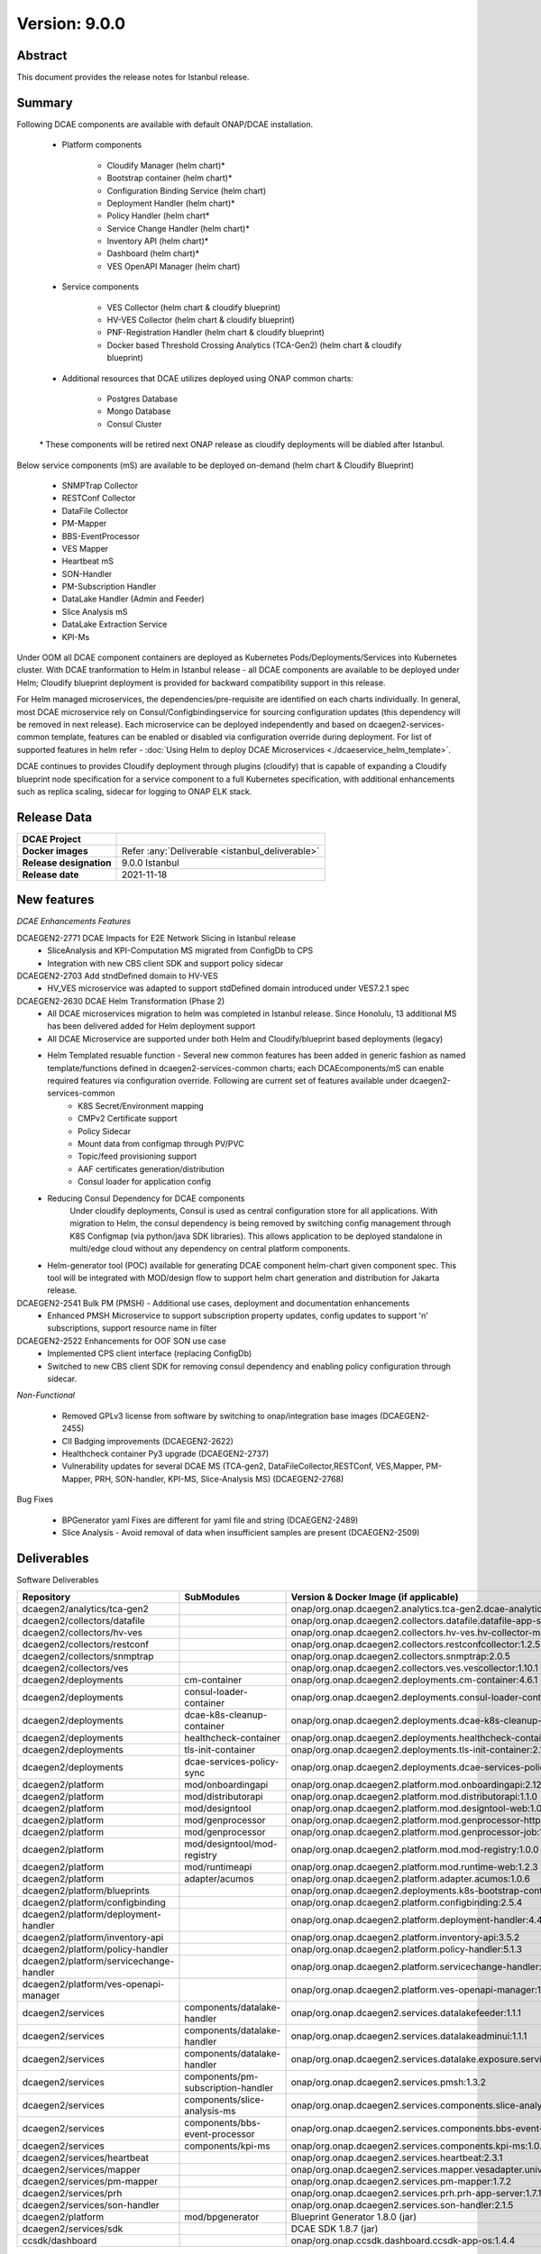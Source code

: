 .. This work is licensed under a Creative Commons Attribution 4.0 International License.
.. http://creativecommons.org/licenses/by/4.0

..      ==========================
..      * * *    ISTANBUL    * * *
..      ==========================


Version: 9.0.0
==============


Abstract
--------

This document provides the release notes for Istanbul release.

Summary
-------

Following DCAE components are available with default ONAP/DCAE installation.

    - Platform components

        - Cloudify Manager (helm chart)*
        - Bootstrap container (helm chart)*
        - Configuration Binding Service (helm chart)
        - Deployment Handler (helm chart)*
        - Policy Handler (helm chart*
        - Service Change Handler (helm chart)*
        - Inventory API (helm chart)*
        - Dashboard (helm chart)*
        - VES OpenAPI Manager (helm chart)

    - Service components

        - VES Collector (helm chart  & cloudify blueprint)
        - HV-VES Collector (helm chart  & cloudify blueprint)
        - PNF-Registration Handler  (helm chart  & cloudify blueprint)
        - Docker based Threshold Crossing Analytics (TCA-Gen2) (helm chart  & cloudify blueprint)

    - Additional resources that DCAE utilizes deployed using ONAP common charts:

        - Postgres Database
        - Mongo Database
        - Consul Cluster

    \*  These components will be retired next ONAP release as cloudify deployments will be diabled after Istanbul.


Below service components (mS) are available to be deployed on-demand (helm chart & Cloudify Blueprint)

 	- SNMPTrap Collector
 	- RESTConf Collector
 	- DataFile Collector
 	- PM-Mapper
 	- BBS-EventProcessor
 	- VES Mapper
 	- Heartbeat mS
 	- SON-Handler
 	- PM-Subscription Handler
 	- DataLake Handler (Admin and Feeder)
 	- Slice Analysis mS
 	- DataLake Extraction Service
 	- KPI-Ms


Under OOM all DCAE component containers are deployed as Kubernetes Pods/Deployments/Services into Kubernetes cluster.
With DCAE tranformation to Helm in Istanbul release - all DCAE components are available to be deployed under Helm; Cloudify blueprint deployment is provided for backward compatibility support in this release.

For Helm managed microservices, the dependencies/pre-requisite are identified on each charts individually. In general, most DCAE microservice rely on Consul/Configbindingservice for sourcing configuration updates (this dependency will be removed in next release). Each microservice can be deployed independently and based on dcaegen2-services-common template, features can be enabled or disabled via configuration override during deployment. For list of supported features in helm refer - :doc:`Using Helm to deploy DCAE Microservices <./dcaeservice_helm_template>`.

DCAE continues to provides Cloudify deployment through plugins (cloudify) that is capable of expanding a Cloudify blueprint node specification for a service component to a full Kubernetes specification, with additional enhancements such as replica scaling, sidecar for logging to ONAP ELK stack.


Release Data
------------

+--------------------------------------+--------------------------------------------------------+
| **DCAE Project**                     |                                                        |
|                                      |                                                        |
+--------------------------------------+--------------------------------------------------------+
| **Docker images**                    | Refer :any:`Deliverable <istanbul_deliverable>`        |
|                                      |                                                        |
+--------------------------------------+--------------------------------------------------------+
| **Release designation**              | 9.0.0 Istanbul                                         |
|                                      |                                                        |
+--------------------------------------+--------------------------------------------------------+
| **Release date**                     | 2021-11-18                                             |
|                                      |                                                        |
+--------------------------------------+--------------------------------------------------------+


New features
------------

*DCAE Enhancements Features*

DCAEGEN2-2771 DCAE Impacts for E2E Network Slicing in Istanbul release
    - SliceAnalysis and KPI-Computation MS migrated from ConfigDb to CPS
    - Integration with new CBS client SDK and support policy sidecar

DCAEGEN2-2703 Add stndDefined domain to HV-VES
    - HV_VES microservice was adapted to support stdDefined domain introduced under VES7.2.1 spec

DCAEGEN2-2630 DCAE Helm Transformation (Phase 2)
    - All DCAE microservices migration to helm was completed in Istanbul release. Since Honolulu, 13 additional MS has been delivered added for Helm deployment support
    - All DCAE Microservice are supported under both Helm and Cloudify/blueprint based deployments (legacy)
    - Helm Templated resuable function - Several new common features has been added in generic fashion as named template/functions defined in dcaegen2-services-common charts; each DCAEcomponents/mS can enable required features via configuration override. Following are current set of features available under dcaegen2-services-common
            - K8S Secret/Environment mapping
            - CMPv2 Certificate support
            - Policy Sidecar
            - Mount data from configmap through PV/PVC
            - Topic/feed provisioning support
            - AAF certificates generation/distribution
            - Consul loader for application config

    - Reducing Consul Dependency for DCAE components
         Under cloudify deployments, Consul is used as central configuration store for all applications. With migration to Helm, the consul dependency is being removed by switching config management through K8S Configmap (via python/java SDK libraries). This allows application to be deployed standalone in multi/edge cloud without any dependency on central platform components.

    - Helm-generator tool (POC) available for generating DCAE component helm-chart given component spec. This tool will be integrated with MOD/design flow to support helm chart generation and distribution for Jakarta release.

DCAEGEN2-2541 Bulk PM (PMSH) - Additional use cases, deployment and documentation enhancements
    - Enhanced PMSH Microservice to support subscription property updates, config updates to support 'n' subscriptions, support resource name in filter

DCAEGEN2-2522 Enhancements for OOF SON use case
    - Implemented CPS client interface (replacing ConfigDb)
    - Switched to new CBS client SDK for removing consul dependency and enabling policy configuration through sidecar.

*Non-Functional*

   - Removed GPLv3 license from software by switching to onap/integration base images (DCAEGEN2-2455)
   - CII Badging improvements (DCAEGEN2-2622)
   - Healthcheck container Py3 upgrade  (DCAEGEN2-2737)
   - Vulnerability updates for several DCAE MS (TCA-gen2, DataFileCollector,RESTConf, VES,Mapper, PM-Mapper, PRH, SON-handler, KPI-MS, Slice-Analysis MS) (DCAEGEN2-2768)


Bug Fixes

   - BPGenerator yaml Fixes are different for yaml file and string (DCAEGEN2-2489)
   - Slice Analysis - Avoid removal of data when insufficient samples are present (DCAEGEN2-2509)


.. _istanbul_deliverable:

Deliverables
------------

Software Deliverables

.. csv-table::
   :header: "Repository", "SubModules", "Version & Docker Image (if applicable)"
   :widths: auto

   "dcaegen2/analytics/tca-gen2", "", "onap/org.onap.dcaegen2.analytics.tca-gen2.dcae-analytics-tca-web:1.3.1"
   "dcaegen2/collectors/datafile", "", "onap/org.onap.dcaegen2.collectors.datafile.datafile-app-server:1.6.1"
   "dcaegen2/collectors/hv-ves", "", "onap/org.onap.dcaegen2.collectors.hv-ves.hv-collector-main:1.9.1"
   "dcaegen2/collectors/restconf", "", "onap/org.onap.dcaegen2.collectors.restconfcollector:1.2.5"
   "dcaegen2/collectors/snmptrap", "", "onap/org.onap.dcaegen2.collectors.snmptrap:2.0.5"
   "dcaegen2/collectors/ves", "", "onap/org.onap.dcaegen2.collectors.ves.vescollector:1.10.1"
   "dcaegen2/deployments", "cm-container", "onap/org.onap.dcaegen2.deployments.cm-container:4.6.1"
   "dcaegen2/deployments", "consul-loader-container", "onap/org.onap.dcaegen2.deployments.consul-loader-container:1.1.1"
   "dcaegen2/deployments", "dcae-k8s-cleanup-container", "onap/org.onap.dcaegen2.deployments.dcae-k8s-cleanup-container:1.0.0"
   "dcaegen2/deployments", "healthcheck-container", "onap/org.onap.dcaegen2.deployments.healthcheck-container:2.2.0"
   "dcaegen2/deployments", "tls-init-container", "onap/org.onap.dcaegen2.deployments.tls-init-container:2.1.0"
   "dcaegen2/deployments", "dcae-services-policy-sync", "onap/org.onap.dcaegen2.deployments.dcae-services-policy-sync:1.0.1"
   "dcaegen2/platform", "mod/onboardingapi", "onap/org.onap.dcaegen2.platform.mod.onboardingapi:2.12.5"
   "dcaegen2/platform", "mod/distributorapi", "onap/org.onap.dcaegen2.platform.mod.distributorapi:1.1.0"
   "dcaegen2/platform", "mod/designtool", "onap/org.onap.dcaegen2.platform.mod.designtool-web:1.0.2"
   "dcaegen2/platform", "mod/genprocessor", "onap/org.onap.dcaegen2.platform.mod.genprocessor-http:1.0.2"
   "dcaegen2/platform", "mod/genprocessor", "onap/org.onap.dcaegen2.platform.mod.genprocessor-job:1.0.2"
   "dcaegen2/platform", "mod/designtool/mod-registry", "onap/org.onap.dcaegen2.platform.mod.mod-registry:1.0.0"
   "dcaegen2/platform", "mod/runtimeapi", "onap/org.onap.dcaegen2.platform.mod.runtime-web:1.2.3"
   "dcaegen2/platform", "adapter/acumos", "onap/org.onap.dcaegen2.platform.adapter.acumos:1.0.6"
   "dcaegen2/platform/blueprints", "", "onap/org.onap.dcaegen2.deployments.k8s-bootstrap-container:3.3.5"
   "dcaegen2/platform/configbinding", "", "onap/org.onap.dcaegen2.platform.configbinding:2.5.4"
   "dcaegen2/platform/deployment-handler", "", "onap/org.onap.dcaegen2.platform.deployment-handler:4.4.1"
   "dcaegen2/platform/inventory-api", "", "onap/org.onap.dcaegen2.platform.inventory-api:3.5.2"
   "dcaegen2/platform/policy-handler", "", "onap/org.onap.dcaegen2.platform.policy-handler:5.1.3"
   "dcaegen2/platform/servicechange-handler", "", "onap/org.onap.dcaegen2.platform.servicechange-handler:1.4.0"
   "dcaegen2/platform/ves-openapi-manager", "", "onap/org.onap.dcaegen2.platform.ves-openapi-manager:1.0.1"
   "dcaegen2/services", "components/datalake-handler", "onap/org.onap.dcaegen2.services.datalakefeeder:1.1.1"
   "dcaegen2/services", "components/datalake-handler", "onap/org.onap.dcaegen2.services.datalakeadminui:1.1.1"
   "dcaegen2/services", "components/datalake-handler", "onap/org.onap.dcaegen2.services.datalake.exposure.service:1.1.1"
   "dcaegen2/services", "components/pm-subscription-handler", "onap/org.onap.dcaegen2.services.pmsh:1.3.2"
   "dcaegen2/services", "components/slice-analysis-ms", "onap/org.onap.dcaegen2.services.components.slice-analysis-ms:1.0.6"
   "dcaegen2/services", "components/bbs-event-processor", "onap/org.onap.dcaegen2.services.components.bbs-event-processor:2.1.1"
   "dcaegen2/services", "components/kpi-ms", "onap/org.onap.dcaegen2.services.components.kpi-ms:1.0.1"
   "dcaegen2/services/heartbeat", "", "onap/org.onap.dcaegen2.services.heartbeat:2.3.1"
   "dcaegen2/services/mapper", "", "onap/org.onap.dcaegen2.services.mapper.vesadapter.universalvesadaptor:1.3.0"
   "dcaegen2/services/pm-mapper", "", "onap/org.onap.dcaegen2.services.pm-mapper:1.7.2"
   "dcaegen2/services/prh", "", "onap/org.onap.dcaegen2.services.prh.prh-app-server:1.7.1"
   "dcaegen2/services/son-handler", "", "onap/org.onap.dcaegen2.services.son-handler:2.1.5"
   "dcaegen2/platform", "mod/bpgenerator", "Blueprint Generator 1.8.0 (jar)"
   "dcaegen2/services/sdk", "", "DCAE SDK 1.8.7 (jar)"
   "ccsdk/dashboard", "", "onap/org.onap.ccsdk.dashboard.ccsdk-app-os:1.4.4"


Known Limitations, Issues and Workarounds
-----------------------------------------

DCAEGEN2-2861 - Topic/feed provisioned through Helm require manual cleanup once the helm deployed service are uninstalled.
Refer following document  :doc:`Using Helm to deploy DCAE Microservices <./dcaeservice_helm_template>` for steps to remove topic/feed provisioned in DMAAP.


*Known Vulnerabilities*

None

*Workarounds*

Documented under corresponding jira if applicable.

Security Notes
--------------

*Fixed Security Issues*

    Documented on earlier section

*Known Security Issues*

    None

*Known Vulnerabilities in Used Modules*

    None

DCAE code has been formally scanned during build time using NexusIQ and all Critical vulnerabilities have been addressed, items that remain open have been assessed for risk and determined to be false positive. The DCAE open Critical security vulnerabilities and their risk assessment have been documented as part of the `project <https://wiki.onap.org/pages/viewpage.action?pageId=51282478>`_.

Test Results
------------

 - `DCAE R9 Pairwise Test <https://wiki.onap.org/display/DW/DCAE+Pair+Wise+Testing+for+Istanbul+Release>`_
 - `DCAE R9 Functional Test <https://wiki.onap.org/display/DW/DCAE+R9+Testplan>`_


References
----------

For more information on the ONAP Honolulu release, please see:

#. `ONAP Home Page`_
#. `ONAP Documentation`_
#. `ONAP Release Downloads`_
#. `ONAP Wiki Page`_


.. _`ONAP Home Page`: https://www.onap.org
.. _`ONAP Wiki Page`: https://wiki.onap.org
.. _`ONAP Documentation`: https://docs.onap.org
.. _`ONAP Release Downloads`: https://git.onap.org

Quick Links:

        - `DCAE project page <https://wiki.onap.org/display/DW/Data+Collection+Analytics+and+Events+Project>`_
        - `Passing Badge information for DCAE <https://bestpractices.coreinfrastructure.org/en/projects/1718>`_
